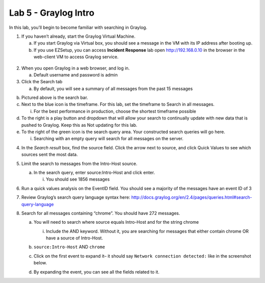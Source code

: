 *********************
Lab 5 - Graylog Intro
*********************

In this lab, you’ll begin to become familiar with searching in Graylog.

1. If you haven’t already, start the Graylog Virtual Machine.

   a. If you start Graylog via Virtual box, you should see a message in
      the VM with its IP address after booting up.

   b. If you use EZSetup, you can access **Incident Response** lab open
      http://192.168.0.10 in the browser in the web-client VM to access
      Graylog service.

..

   |image0|

2. When you open Graylog in a web browser, and log in.

   a. Default username and password is admin

3. Click the Search tab

   a. By default, you will see a summary of all messages from the past
      15 messages

|image1|

b. Pictured above is the search bar.

c. Next to the blue icon is the timeframe. For this lab, set the
   timeframe to Search in all messages.

   i. For the best performance in production, choose the shortest
      timeframe possible

d. To the right is a play button and dropdown that will allow your
   search to continually update with new data that is pushed to Graylog.
   Keep this as Not updating for this lab.

e. To the right of the green icon is the search query area. Your
   constructed search queries will go here.

   i. Searching with an empty query will search for all messages on the
      server.

4. In the *Search result* box, find the source field. Click the arrow
   next to source, and click Quick Values to see which sources sent the
   most data.

5. Limit the search to messages from the Intro-Host source.

   a. In the search query, enter source:Intro-Host and click enter.

      i. You should see 1856 messages

6. Run a quick values analysis on the EventID field. You should see a
   majority of the messages have an event ID of 3

7. Review Graylog’s search query language syntax here:
   http://docs.graylog.org/en/2.4/pages/queries.html#search-query-language

8. Search for all messages containing “chrome”. You should have 272
   messages.

   a. You will need to search where source equals Intro-Host and for the
      string chrome

      i. Include the AND keyword. Without it, you are searching for
         messages that either contain chrome OR have a source of
         Intro-Host.

   b. ``source:Intro-Host`` AND ``chrome``

   c. Click on the first event to expand it– it should say ``Network
      connection detected:`` like in the screenshot below.

      |image2|

   d. By expanding the event, you can see all the fields related to it.

.. |image0| image:: media/graylog/fig_1.png

.. |image1| image:: media/graylog/fig_2.png

.. |image2| image:: media/graylog/fig_3.png
